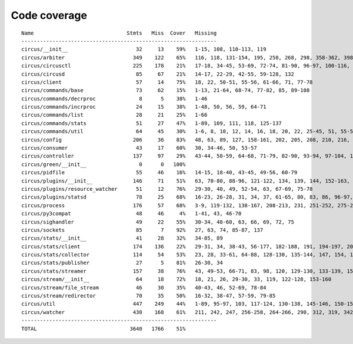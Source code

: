 
Code coverage
=============


::

    Name                              Stmts   Miss  Cover   Missing
    ---------------------------------------------------------------
    circus/__init__                      32     13    59%   1-15, 108, 110-113, 119
    circus/arbiter                      349    122    65%   116, 118, 131-154, 195, 258, 268, 298, 358-362, 398-413, 430-457, 467-492, 495-513, 522-536, 540, 544, 551, 563-573, 582-589, 592-594, 598, 608-609, 622
    circus/circusctl                    225    178    21%   17-18, 34-45, 53-69, 72-74, 81-90, 96-97, 100-116, 119-136, 141-144, 147-150, 154-176, 185-191, 194, 198-204, 208-219, 222, 225, 248-267, 270-298, 302-368, 373-384, 388
    circus/circusd                       85     67    21%   14-17, 22-29, 42-55, 59-128, 132
    circus/client                        57     14    75%   18, 22, 50-51, 55-56, 61-66, 71, 77-78
    circus/commands/base                 73     62    15%   1-13, 21-64, 68-74, 77-82, 85, 89-108
    circus/commands/decrproc              8      5    38%   1-46
    circus/commands/incrproc             24     15    38%   1-48, 50, 56, 59, 64-71
    circus/commands/list                 28     21    25%   1-66
    circus/commands/stats                51     27    47%   1-89, 109, 111, 118, 125-137
    circus/commands/util                 64     45    30%   1-6, 8, 10, 12, 14, 16, 18, 20, 22, 25-45, 51, 55-56, 60-61, 68-69, 72-77, 80-83
    circus/config                       206     36    83%   48, 63, 89, 127, 158-161, 202, 205, 208, 210, 216, 219, 222, 228-229, 231-232, 234, 236, 239, 242, 245, 251, 257-278, 289
    circus/consumer                      43     17    60%   30, 34-46, 50, 53-57
    circus/controller                   137     97    29%   43-44, 50-59, 64-68, 71-79, 82-90, 93-94, 97-104, 107-109, 113-167, 171-172, 175-176, 179-195
    circus/green/__init__                 0      0   100%   
    circus/pidfile                       55     46    16%   14-15, 18-40, 43-45, 49-56, 60-79
    circus/plugins/__init__             146     71    51%   63, 70-80, 88-96, 121-122, 134, 139, 144, 152-163, 179, 183, 189-257, 261
    circus/plugins/resource_watcher      51     12    76%   29-30, 40, 49, 52-54, 63, 67-69, 75-78
    circus/plugins/statsd                78     25    68%   16-23, 26-28, 31, 34, 37, 61-65, 80, 83, 86, 96-97, 102, 111, 120
    circus/process                      176     57    68%   3-9, 119-132, 138-167, 208-213, 231, 251-252, 275-276, 282, 294, 300-303, 308-313, 332, 347, 356
    circus/py3compat                     48     46     4%   1-41, 43, 46-70
    circus/sighandler                    49     22    55%   30-34, 48-60, 63, 66, 69, 72, 75
    circus/sockets                       85      7    92%   27, 63, 74, 85-87, 137
    circus/stats/__init__                41     28    32%   34-85, 89
    circus/stats/client                 174    136    22%   29-31, 34, 38-43, 56-177, 182-188, 191, 194-197, 201-243, 247
    circus/stats/collector              114     54    53%   23, 28, 33-61, 64-88, 128-130, 135-144, 147, 154, 161-165
    circus/stats/publisher               27      5    81%   26-30, 34
    circus/stats/streamer               157     38    76%   43, 49-53, 66-71, 83, 98, 120, 129-130, 133-139, 151, 165-175, 193-194, 197-198, 201, 205-206
    circus/stream/__init__               64     18    72%   18, 21, 26, 29-30, 33, 119, 122-128, 153-160
    circus/stream/file_stream            46     30    35%   40-43, 46, 52-69, 78-84
    circus/stream/redirector             70     35    50%   16-32, 38-47, 57-59, 79-85
    circus/util                         447    249    44%   1-89, 95-97, 103, 117-124, 130-138, 145-146, 150-151, 155-156, 164-165, 171-172, 176-177, 182-187, 191-192, 196-197, 201-202, 208-209, 214, 226, 235, 250, 258, 275, 283, 291, 295, 297, 301-307, 312-315, 321-331, 337-359, 379, 389-394, 412, 415, 423, 431, 437-443, 486-506, 518, 521, 524-526, 537, 546, 551-552, 565-567, 571, 575-583, 586, 597, 601-705
    circus/watcher                      430    168    61%   211, 242, 247, 256-258, 264-266, 290, 312, 319, 342-343, 349-367, 374-375, 389-395, 403-408, 414, 425-426, 434, 444, 447-448, 478, 485-486, 489-490, 497, 504, 507, 513-514, 522-524, 536-538, 546, 549-554, 560-565, 571-572, 576-578, 582-583, 587, 635, 664, 667, 672-674, 681-683, 686, 689, 699-704, 710-725, 729, 731, 740, 744, 756-802, 806-812, 816-822
    ---------------------------------------------------------------
    TOTAL                              3640   1766    51%   


